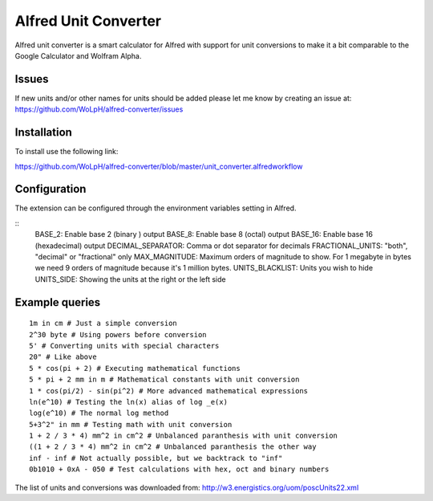 Alfred Unit Converter
--------------------------------

Alfred unit converter is a smart calculator for Alfred with support for unit
conversions to make it a bit comparable to the Google Calculator and Wolfram
Alpha.

Issues
================

If new units and/or other names for units should be added please let me know by
creating an issue at: https://github.com/WoLpH/alfred-converter/issues

Installation
=============

To install use the following link:

https://github.com/WoLpH/alfred-converter/blob/master/unit_converter.alfredworkflow

Configuration
==================

The extension can be configured through the environment variables setting in Alfred.

::
    BASE_2: Enable base 2 (binary ) output
    BASE_8: Enable base 8 (octal) output
    BASE_16: Enable base 16 (hexadecimal) output
    DECIMAL_SEPARATOR: Comma or dot separator for decimals
    FRACTIONAL_UNITS: "both", "decimal" or "fractional" only
    MAX_MAGNITUDE: Maximum orders of magnitude to show. For 1 megabyte in bytes we need 9 orders of magnitude because it's 1 million bytes.
    UNITS_BLACKLIST: Units you wish to hide
    UNITS_SIDE: Showing the units at the right or the left side

Example queries
==================

::

    1m in cm # Just a simple conversion
    2^30 byte # Using powers before conversion
    5' # Converting units with special characters
    20" # Like above
    5 * cos(pi + 2) # Executing mathematical functions
    5 * pi + 2 mm in m # Mathematical constants with unit conversion
    1 * cos(pi/2) - sin(pi^2) # More advanced mathematical expressions
    ln(e^10) # Testing the ln(x) alias of log _e(x)
    log(e^10) # The normal log method
    5+3^2" in mm # Testing math with unit conversion
    1 + 2 / 3 * 4) mm^2 in cm^2 # Unbalanced paranthesis with unit conversion
    ((1 + 2 / 3 * 4) mm^2 in cm^2 # Unbalanced paranthesis the other way
    inf - inf # Not actually possible, but we backtrack to "inf"
    0b1010 + 0xA - 050 # Test calculations with hex, oct and binary numbers

.. image:: https://raw.githubusercontent.com/WoLpH/alfred-converter/master/examples/bytes.png

.. image:: https://raw.githubusercontent.com/WoLpH/alfred-converter/master/examples/exponent_rounding.png

.. image:: https://raw.githubusercontent.com/WoLpH/alfred-converter/master/examples/mathematical_functions.png

.. image:: https://raw.githubusercontent.com/WoLpH/alfred-converter/master/examples/square_metres.png

.. image:: https://raw.githubusercontent.com/WoLpH/alfred-converter/master/examples/bin_oct_hex.png

The list of units and conversions was downloaded from:
http://w3.energistics.org/uom/poscUnits22.xml
